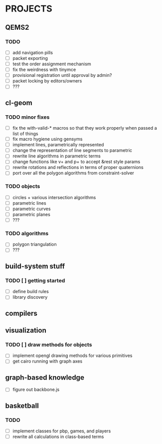 * PROJECTS

** QEMS2
*** TODO
    - [ ] add navigation pills
    - [ ] packet exporting
    - [ ] test the order assignment mechanism
    - [ ] fix the weirdness with tinymce
    - [ ] provisional registration until approval by admin?
    - [ ] packet locking by editors/owners
    - [ ] ???

** cl-geom
*** TODO minor fixes
    - [ ] fix the with-valid-* macros so that they work properly when passed a list of things
    - [ ] fix macro hygiene using gensyms
    - [ ] implement lines, parametrically represented
    - [ ] change the representation of line segments to parametric
    - [ ] rewrite line algorithms in parametric terms
    - [ ] change functions like v+ and p+ to accept &rest style params
    - [ ] rewrite rotations and reflections in terms of proper quaternions
    - [ ] port over all the polygon algorithms from constraint-solver
*** TODO objects
    - [ ] circles + various intersection algorithms
    - [ ] parametric lines
    - [ ] parametric curves
    - [ ] parametric planes
    - [ ] ???
*** TODO algorithms
    - [ ] polygon triangulation
    - [ ] ???

** build-system stuff
*** TODO [ ] getting started
    - [ ] define build rules
    - [ ] library discovery

** compilers
   
** visualization
*** TODO [ ] draw methods for objects
    - [ ] implement opengl drawing methods for various primitives
    - [ ] get cairo running with graph axes

** graph-based knowledge
   - [ ] figure out backbone.js

** basketball
*** TODO
    - [ ] implement classes for pbp, games, and players
    - [ ] rewrite all calculations in class-based terms

